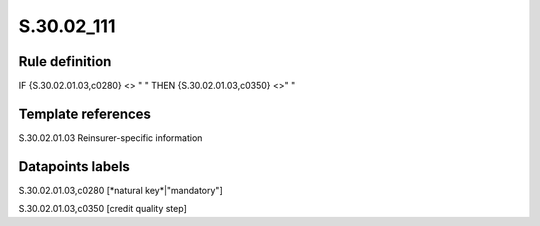 ===========
S.30.02_111
===========

Rule definition
---------------

IF {S.30.02.01.03,c0280} <> " " THEN  {S.30.02.01.03,c0350} <>" "


Template references
-------------------

S.30.02.01.03 Reinsurer-specific information


Datapoints labels
-----------------

S.30.02.01.03,c0280 [*natural key*|"mandatory"]

S.30.02.01.03,c0350 [credit quality step]



